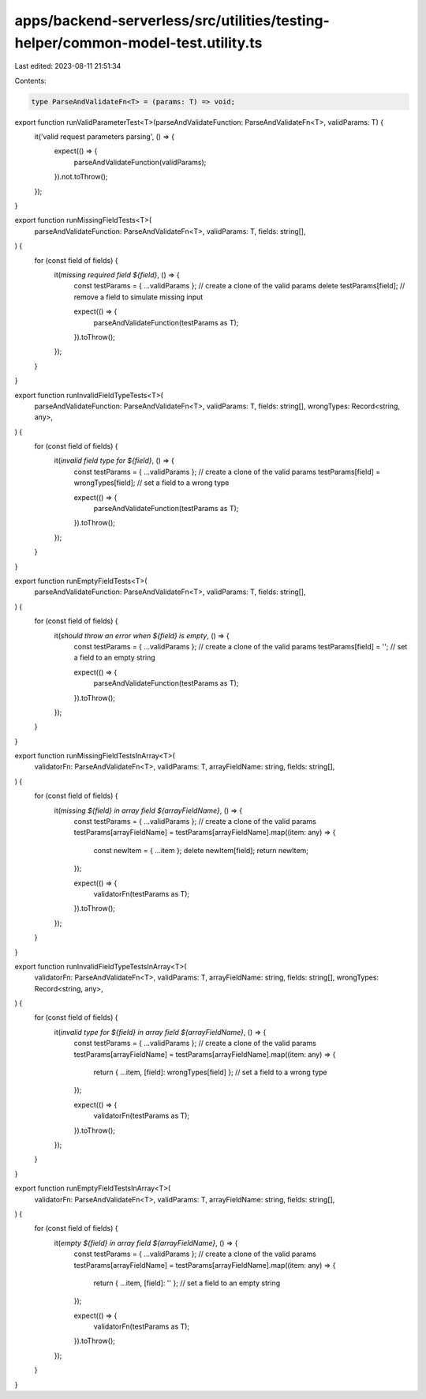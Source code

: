 apps/backend-serverless/src/utilities/testing-helper/common-model-test.utility.ts
=================================================================================

Last edited: 2023-08-11 21:51:34

Contents:

.. code-block:: ts

    type ParseAndValidateFn<T> = (params: T) => void;

export function runValidParameterTest<T>(parseAndValidateFunction: ParseAndValidateFn<T>, validParams: T) {
    it('valid request parameters parsing', () => {
        expect(() => {
            parseAndValidateFunction(validParams);
        }).not.toThrow();
    });
}

export function runMissingFieldTests<T>(
    parseAndValidateFunction: ParseAndValidateFn<T>,
    validParams: T,
    fields: string[],
) {
    for (const field of fields) {
        it(`missing required field ${field}`, () => {
            const testParams = { ...validParams }; // create a clone of the valid params
            delete testParams[field]; // remove a field to simulate missing input

            expect(() => {
                parseAndValidateFunction(testParams as T);
            }).toThrow();
        });
    }
}

export function runInvalidFieldTypeTests<T>(
    parseAndValidateFunction: ParseAndValidateFn<T>,
    validParams: T,
    fields: string[],
    wrongTypes: Record<string, any>,
) {
    for (const field of fields) {
        it(`invalid field type for ${field}`, () => {
            const testParams = { ...validParams }; // create a clone of the valid params
            testParams[field] = wrongTypes[field]; // set a field to a wrong type

            expect(() => {
                parseAndValidateFunction(testParams as T);
            }).toThrow();
        });
    }
}

export function runEmptyFieldTests<T>(
    parseAndValidateFunction: ParseAndValidateFn<T>,
    validParams: T,
    fields: string[],
) {
    for (const field of fields) {
        it(`should throw an error when ${field} is empty`, () => {
            const testParams = { ...validParams }; // create a clone of the valid params
            testParams[field] = ''; // set a field to an empty string

            expect(() => {
                parseAndValidateFunction(testParams as T);
            }).toThrow();
        });
    }
}

export function runMissingFieldTestsInArray<T>(
    validatorFn: ParseAndValidateFn<T>,
    validParams: T,
    arrayFieldName: string,
    fields: string[],
) {
    for (const field of fields) {
        it(`missing ${field} in array field ${arrayFieldName}`, () => {
            const testParams = { ...validParams }; // create a clone of the valid params
            testParams[arrayFieldName] = testParams[arrayFieldName].map((item: any) => {
                const newItem = { ...item };
                delete newItem[field];
                return newItem;
            });

            expect(() => {
                validatorFn(testParams as T);
            }).toThrow();
        });
    }
}

export function runInvalidFieldTypeTestsInArray<T>(
    validatorFn: ParseAndValidateFn<T>,
    validParams: T,
    arrayFieldName: string,
    fields: string[],
    wrongTypes: Record<string, any>,
) {
    for (const field of fields) {
        it(`invalid type for ${field} in array field ${arrayFieldName}`, () => {
            const testParams = { ...validParams }; // create a clone of the valid params
            testParams[arrayFieldName] = testParams[arrayFieldName].map((item: any) => {
                return { ...item, [field]: wrongTypes[field] }; // set a field to a wrong type
            });

            expect(() => {
                validatorFn(testParams as T);
            }).toThrow();
        });
    }
}

export function runEmptyFieldTestsInArray<T>(
    validatorFn: ParseAndValidateFn<T>,
    validParams: T,
    arrayFieldName: string,
    fields: string[],
) {
    for (const field of fields) {
        it(`empty ${field} in array field ${arrayFieldName}`, () => {
            const testParams = { ...validParams }; // create a clone of the valid params
            testParams[arrayFieldName] = testParams[arrayFieldName].map((item: any) => {
                return { ...item, [field]: '' }; // set a field to an empty string
            });

            expect(() => {
                validatorFn(testParams as T);
            }).toThrow();
        });
    }
}


